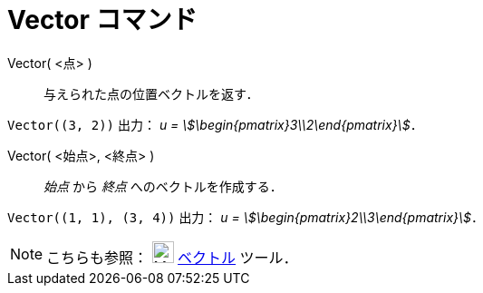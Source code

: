 = Vector コマンド
:page-en: commands/Vector
ifdef::env-github[:imagesdir: /ja/modules/ROOT/assets/images]

Vector( <点> )::
  与えられた点の位置ベクトルを返す．

[EXAMPLE]
====

`++Vector((3, 2))++` 出力： _u = stem:[\begin{pmatrix}3\\2\end{pmatrix}]_．

====

Vector( <始点>, <終点> )::
  _始点_ から _終点_ へのベクトルを作成する．

[EXAMPLE]
====

`++Vector((1, 1), (3, 4))++` 出力： _u = stem:[\begin{pmatrix}2\\3\end{pmatrix}]_．

====


[NOTE]
====

こちらも参照： image:24px-Mode_vector.svg.png[Mode vector.svg,width=24,height=24]
xref:/tools/２点を結ぶベクトル.adoc[ベクトル] ツール．

====
